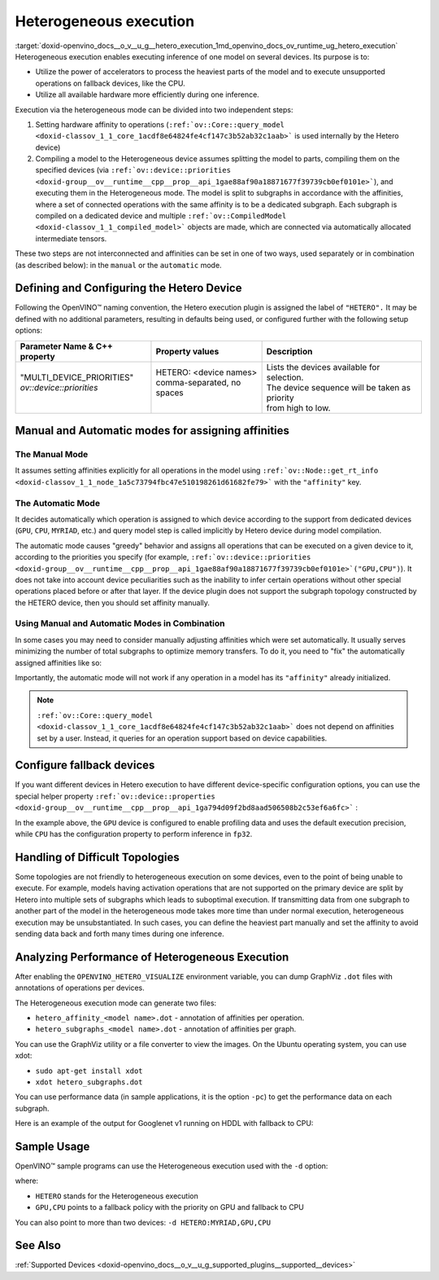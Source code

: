 .. index:: pair: page; Heterogeneous execution
.. _doxid-openvino_docs__o_v__u_g__hetero_execution:


Heterogeneous execution
=======================

:target:`doxid-openvino_docs__o_v__u_g__hetero_execution_1md_openvino_docs_ov_runtime_ug_hetero_execution` Heterogeneous execution enables executing inference of one model on several devices. Its purpose is to:

* Utilize the power of accelerators to process the heaviest parts of the model and to execute unsupported operations on fallback devices, like the CPU.

* Utilize all available hardware more efficiently during one inference.

Execution via the heterogeneous mode can be divided into two independent steps:

#. Setting hardware affinity to operations (``:ref:`ov::Core::query_model <doxid-classov_1_1_core_1acdf8e64824fe4cf147c3b52ab32c1aab>``` is used internally by the Hetero device)

#. Compiling a model to the Heterogeneous device assumes splitting the model to parts, compiling them on the specified devices (via ``:ref:`ov::device::priorities <doxid-group__ov__runtime__cpp__prop__api_1gae88af90a18871677f39739cb0ef0101e>```), and executing them in the Heterogeneous mode. The model is split to subgraphs in accordance with the affinities, where a set of connected operations with the same affinity is to be a dedicated subgraph. Each subgraph is compiled on a dedicated device and multiple ``:ref:`ov::CompiledModel <doxid-classov_1_1_compiled_model>``` objects are made, which are connected via automatically allocated intermediate tensors.

These two steps are not interconnected and affinities can be set in one of two ways, used separately or in combination (as described below): in the ``manual`` or the ``automatic`` mode.

Defining and Configuring the Hetero Device
------------------------------------------

Following the OpenVINO™ naming convention, the Hetero execution plugin is assigned the label of ``"HETERO".`` It may be defined with no additional parameters, resulting in defaults being used, or configured further with the following setup options:

+-------------------------------+--------------------------------------------+-----------------------------------------------------------+
| Parameter Name & C++ property | Property values                            | Description                                               |
+===============================+============================================+===========================================================+
| | "MULTI_DEVICE_PRIORITIES"   | | HETERO: <device names>                   | | Lists the devices available for selection.              |
| | `ov::device::priorities`    | | comma-separated, no spaces               | | The device sequence will be taken as priority           |
| |                             | |                                          | | from high to low.                                       |
+-------------------------------+--------------------------------------------+-----------------------------------------------------------+

Manual and Automatic modes for assigning affinities
---------------------------------------------------

The Manual Mode
+++++++++++++++

It assumes setting affinities explicitly for all operations in the model using ``:ref:`ov::Node::get_rt_info <doxid-classov_1_1_node_1a5c73794fbc47e510198261d61682fe79>``` with the ``"affinity"`` key.

.. raw:: html

   <div class='sphinxtabset'>







.. raw:: html

   <div class="sphinxtab" data-sphinxtab-value="C++">





.. ref-code-block:: cpp

	for (auto && op : :ref:`model <doxid-group__ov__runtime__cpp__prop__api_1ga461856fdfb6d7533dc53355aec9e9fad>`->get_ops()) {
	    op->get_rt_info()["affinity"] = "CPU";
	}





.. raw:: html

   </div>







.. raw:: html

   <div class="sphinxtab" data-sphinxtab-value="Python">





.. ref-code-block:: cpp

	for op in model.get_ops():
	    rt_info = op.get_rt_info()
	    rt_info["affinity"] = "CPU"





.. raw:: html

   </div>







.. raw:: html

   </div>

The Automatic Mode
++++++++++++++++++

It decides automatically which operation is assigned to which device according to the support from dedicated devices (``GPU``, ``CPU``, ``MYRIAD``, etc.) and query model step is called implicitly by Hetero device during model compilation.

The automatic mode causes "greedy" behavior and assigns all operations that can be executed on a given device to it, according to the priorities you specify (for example, ``:ref:`ov::device::priorities <doxid-group__ov__runtime__cpp__prop__api_1gae88af90a18871677f39739cb0ef0101e>`("GPU,CPU")``). It does not take into account device peculiarities such as the inability to infer certain operations without other special operations placed before or after that layer. If the device plugin does not support the subgraph topology constructed by the HETERO device, then you should set affinity manually.

.. raw:: html

   <div class='sphinxtabset'>







.. raw:: html

   <div class="sphinxtab" data-sphinxtab-value="C++">





.. ref-code-block:: cpp

	auto compiled_model = core.:ref:`compile_model <doxid-classov_1_1_core_1a46555f0803e8c29524626be08e7f5c5a>`(:ref:`model <doxid-group__ov__runtime__cpp__prop__api_1ga461856fdfb6d7533dc53355aec9e9fad>`, "HETERO:GPU,CPU");
	// or with ov::device::priorities with multiple args
	compiled_model = core.:ref:`compile_model <doxid-classov_1_1_core_1a46555f0803e8c29524626be08e7f5c5a>`(:ref:`model <doxid-group__ov__runtime__cpp__prop__api_1ga461856fdfb6d7533dc53355aec9e9fad>`, "HETERO", :ref:`ov::device::priorities <doxid-group__ov__runtime__cpp__prop__api_1gae88af90a18871677f39739cb0ef0101e>`("GPU", "CPU"));
	// or with ov::device::priorities with a single argument
	compiled_model = core.:ref:`compile_model <doxid-classov_1_1_core_1a46555f0803e8c29524626be08e7f5c5a>`(:ref:`model <doxid-group__ov__runtime__cpp__prop__api_1ga461856fdfb6d7533dc53355aec9e9fad>`, "HETERO", :ref:`ov::device::priorities <doxid-group__ov__runtime__cpp__prop__api_1gae88af90a18871677f39739cb0ef0101e>`("GPU,CPU"));





.. raw:: html

   </div>







.. raw:: html

   <div class="sphinxtab" data-sphinxtab-value="Python">





.. ref-code-block:: cpp

	compiled_model = core.compile_model(model, device_name="HETERO:GPU,CPU")
	# device priorities via configuration property
	compiled_model = core.compile_model(model, device_name="HETERO", config={"MULTI_DEVICE_PRIORITIES": "GPU,CPU"})





.. raw:: html

   </div>







.. raw:: html

   </div>





Using Manual and Automatic Modes in Combination
+++++++++++++++++++++++++++++++++++++++++++++++

In some cases you may need to consider manually adjusting affinities which were set automatically. It usually serves minimizing the number of total subgraphs to optimize memory transfers. To do it, you need to "fix" the automatically assigned affinities like so:

.. raw:: html

   <div class='sphinxtabset'>







.. raw:: html

   <div class="sphinxtab" data-sphinxtab-value="C++">





.. ref-code-block:: cpp

	// This example demonstrates how to perform default affinity initialization and then
	// correct affinity manually for some layers
	const std::string device = "HETERO:GPU,CPU";
	
	// query_model result contains mapping of supported operations to devices
	auto supported_ops = core.:ref:`query_model <doxid-classov_1_1_core_1acdf8e64824fe4cf147c3b52ab32c1aab>`(:ref:`model <doxid-group__ov__runtime__cpp__prop__api_1ga461856fdfb6d7533dc53355aec9e9fad>`, device);
	
	// update default affinities manually for specific operations
	supported_ops["operation_name"] = "CPU";
	
	// set affinities to a model
	for (auto&& node : :ref:`model <doxid-group__ov__runtime__cpp__prop__api_1ga461856fdfb6d7533dc53355aec9e9fad>`->get_ops()) {
	    auto& :ref:`affinity <doxid-group__ov__runtime__cpp__prop__api_1ga9c99a177a56685a70875302c59541887>` = supported_ops[node->get_friendly_name()];
	    // Store affinity mapping using op runtime information
	    node->get_rt_info()["affinity"] = :ref:`affinity <doxid-group__ov__runtime__cpp__prop__api_1ga9c99a177a56685a70875302c59541887>`;
	}
	
	// load model with manually set affinities
	auto compiled_model = core.:ref:`compile_model <doxid-classov_1_1_core_1a46555f0803e8c29524626be08e7f5c5a>`(:ref:`model <doxid-group__ov__runtime__cpp__prop__api_1ga461856fdfb6d7533dc53355aec9e9fad>`, device);





.. raw:: html

   </div>







.. raw:: html

   <div class="sphinxtab" data-sphinxtab-value="Python">





.. ref-code-block:: cpp

	# This example demonstrates how to perform default affinity initialization and then
	# correct affinity manually for some layers
	device = "HETERO:GPU,CPU"
	
	# query_model result contains mapping of supported operations to devices
	supported_ops = core.query_model(model, device)
	
	# update default affinities manually for specific operations
	supported_ops["operation_name"] = "CPU"
	
	# set affinities to a model
	for node in model.get_ops():
	    affinity = supported_ops[node.get_friendly_name()]
	    node.get_rt_info()["affinity"] = "CPU"
	
	# load model with manually set affinities
	compiled_model = core.compile_model(model, device)





.. raw:: html

   </div>







.. raw:: html

   </div>



Importantly, the automatic mode will not work if any operation in a model has its ``"affinity"`` already initialized.

.. note:: ``:ref:`ov::Core::query_model <doxid-classov_1_1_core_1acdf8e64824fe4cf147c3b52ab32c1aab>``` does not depend on affinities set by a user. Instead, it queries for an operation support based on device capabilities.

Configure fallback devices
--------------------------

If you want different devices in Hetero execution to have different device-specific configuration options, you can use the special helper property ``:ref:`ov::device::properties <doxid-group__ov__runtime__cpp__prop__api_1ga794d09f2bd8aad506508b2c53ef6a6fc>``` :

.. raw:: html

   <div class='sphinxtabset'>







.. raw:: html

   <div class="sphinxtab" data-sphinxtab-value="C++">





.. ref-code-block:: cpp

	auto compiled_model = core.:ref:`compile_model <doxid-classov_1_1_core_1a46555f0803e8c29524626be08e7f5c5a>`(:ref:`model <doxid-group__ov__runtime__cpp__prop__api_1ga461856fdfb6d7533dc53355aec9e9fad>`, "HETERO",
	    // GPU with fallback to CPU
	    :ref:`ov::device::priorities <doxid-group__ov__runtime__cpp__prop__api_1gae88af90a18871677f39739cb0ef0101e>`("GPU", "CPU"),
	    // profiling is enabled only for GPU
	    :ref:`ov::device::properties <doxid-group__ov__runtime__cpp__prop__api_1ga794d09f2bd8aad506508b2c53ef6a6fc>`("GPU", :ref:`ov::enable_profiling <doxid-group__ov__runtime__cpp__prop__api_1gafc5bef2fc2b5cfb5a0709cfb04346438>`(true)),
	    // FP32 inference precision only for CPU
	    :ref:`ov::device::properties <doxid-group__ov__runtime__cpp__prop__api_1ga794d09f2bd8aad506508b2c53ef6a6fc>`("CPU", :ref:`ov::hint::inference_precision <doxid-group__ov__runtime__cpp__prop__api_1gad605a888f3c9b7598ab55023fbf44240>`(:ref:`ov::element::f32 <doxid-group__ov__element__cpp__api_1gadc8a5dda3244028a5c0b024897215d43>`))
	);





.. raw:: html

   </div>







.. raw:: html

   <div class="sphinxtab" data-sphinxtab-value="Python">





.. ref-code-block:: cpp

	core.set_property("HETERO", {"MULTI_DEVICE_PRIORITIES": "GPU,CPU"})
	core.set_property("GPU", {"PERF_COUNT": "YES"})
	core.set_property("CPU", {"INFERENCE_PRECISION_HINT": "f32"})
	compiled_model = core.compile_model(model=model, device_name="HETERO")





.. raw:: html

   </div>







.. raw:: html

   </div>



In the example above, the ``GPU`` device is configured to enable profiling data and uses the default execution precision, while ``CPU`` has the configuration property to perform inference in ``fp32``.

Handling of Difficult Topologies
--------------------------------

Some topologies are not friendly to heterogeneous execution on some devices, even to the point of being unable to execute. For example, models having activation operations that are not supported on the primary device are split by Hetero into multiple sets of subgraphs which leads to suboptimal execution. If transmitting data from one subgraph to another part of the model in the heterogeneous mode takes more time than under normal execution, heterogeneous execution may be unsubstantiated. In such cases, you can define the heaviest part manually and set the affinity to avoid sending data back and forth many times during one inference.

Analyzing Performance of Heterogeneous Execution
------------------------------------------------

After enabling the ``OPENVINO_HETERO_VISUALIZE`` environment variable, you can dump GraphViz ``.dot`` files with annotations of operations per devices.

The Heterogeneous execution mode can generate two files:

* ``hetero_affinity_<model name>.dot`` - annotation of affinities per operation.

* ``hetero_subgraphs_<model name>.dot`` - annotation of affinities per graph.

You can use the GraphViz utility or a file converter to view the images. On the Ubuntu operating system, you can use xdot:

* ``sudo apt-get install xdot``

* ``xdot hetero_subgraphs.dot``

You can use performance data (in sample applications, it is the option ``-pc``) to get the performance data on each subgraph.

Here is an example of the output for Googlenet v1 running on HDDL with fallback to CPU:

.. ref-code-block:: cpp

	subgraph1: 1. input preprocessing (mean data/HDDL):EXECUTED layerType:          realTime: 129   cpu: 129  execType:
	subgraph1: 2. input transfer to DDR:EXECUTED                layerType:          realTime: 201   cpu: 0    execType:
	subgraph1: 3. HDDL execute time:EXECUTED                    layerType:          realTime: 3808  cpu: 0    execType:
	subgraph1: 4. output transfer from DDR:EXECUTED             layerType:          realTime: 55    cpu: 0    execType:
	subgraph1: 5. HDDL output postprocessing:EXECUTED           layerType:          realTime: 7     cpu: 7    execType:
	subgraph1: 6. copy to IE blob:EXECUTED                      layerType:          realTime: 2     cpu: 2    execType:
	subgraph2: out_prob:          NOT_RUN                       layerType: Output   realTime: 0     cpu: 0    execType: unknown
	subgraph2: prob:              EXECUTED                      layerType: SoftMax  realTime: 10    cpu: 10   execType: ref
	Total time: 4212 microseconds

Sample Usage
------------

OpenVINO™ sample programs can use the Heterogeneous execution used with the ``-d`` option:

.. ref-code-block:: cpp

	./hello_classification <path_to_model>/squeezenet1.1.xml <path_to_pictures>/picture.jpg HETERO:GPU,CPU

where:

* ``HETERO`` stands for the Heterogeneous execution

* ``GPU,CPU`` points to a fallback policy with the priority on GPU and fallback to CPU

You can also point to more than two devices: ``-d HETERO:MYRIAD,GPU,CPU``

See Also
--------

:ref:`Supported Devices <doxid-openvino_docs__o_v__u_g_supported_plugins__supported__devices>`

